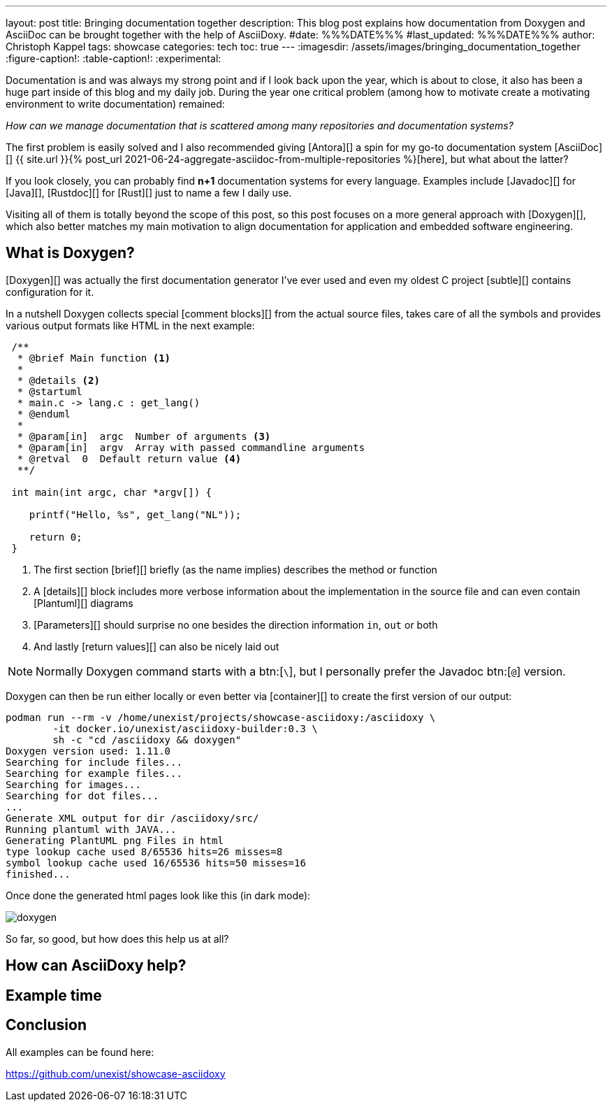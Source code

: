 ---
layout: post
title: Bringing documentation together
description: This blog post explains how documentation from Doxygen and AsciiDoc can be brought together with the help of AsciiDoxy.
#date: %%%DATE%%%
#last_updated: %%%DATE%%%
author: Christoph Kappel
tags: showcase
categories: tech
toc: true
---
ifdef::asciidoctorconfigdir[]
:imagesdir: {asciidoctorconfigdir}/../assets/images/bringing_documentation_together
endif::[]
ifndef::asciidoctorconfigdir[]
:imagesdir: /assets/images/bringing_documentation_together
endif::[]
:figure-caption!:
:table-caption!:
:experimental:

////
https://www.doxygen.nl
https://www.doxygen.nl/manual/commands.html#cmdparam
////

Documentation is and was always my strong point and if I look back upon the year, which is about to
close, it also has been a huge part inside of this blog and my daily job.
During the year one critical problem (among how to [line-through]#motivate# create a motivating
environment to write documentation) remained:

_How can we manage documentation that is scattered among many repositories and documentation
systems?_

The first problem is easily solved and I also recommended giving [Antora][] a spin for my go-to
documentation system [AsciiDoc][]
{{ site.url }}{% post_url 2021-06-24-aggregate-asciidoc-from-multiple-repositories %}[here],
but what about the latter?

If you look closely, you can probably find *n+1* documentation systems for every language.
Examples include [Javadoc][] for [Java][], [Rustdoc][] for [Rust][] just to name a few I daily
use.

Visiting all of them is totally beyond the scope of this post, so this post focuses on a more
general approach with [Doxygen][], which also better matches my main motivation to align
documentation for application and embedded software engineering.

== What is Doxygen?

[Doxygen][] was actually the first documentation generator I've ever used and even my oldest
C project [subtle][] contains configuration for it.

In a nutshell Doxygen collects special [comment blocks][] from the actual source files, takes care
of all the symbols and provides various output formats like HTML in the next example:

[source,c]
----
 /**
  * @brief Main function <.>
  *
  * @details <.>
  * @startuml
  * main.c -> lang.c : get_lang()
  * @enduml
  *
  * @param[in]  argc  Number of arguments <.>
  * @param[in]  argv  Array with passed commandline arguments
  * @retval  0  Default return value <.>
  **/

 int main(int argc, char *argv[]) {

    printf("Hello, %s", get_lang("NL"));

    return 0;
 }
----
<.> The first section [brief][] briefly (as the name implies) describes the method or function
<.> A [details][] block includes more verbose information about the implementation in the source
file and can even contain [Plantuml][] diagrams
<.> [Parameters][] should surprise no one besides the direction information `in`, `out` or both
<.> And lastly [return values][] can also be nicely laid out

NOTE: Normally Doxygen command starts with a btn:[`\`], but I personally prefer the Javadoc btn:[`@`]
version.

Doxygen can then be run either locally or even better via [container][] to create the first version
of our output:

[source,shell]
----
podman run --rm -v /home/unexist/projects/showcase-asciidoxy:/asciidoxy \
	-it docker.io/unexist/asciidoxy-builder:0.3 \
	sh -c "cd /asciidoxy && doxygen"
Doxygen version used: 1.11.0
Searching for include files...
Searching for example files...
Searching for images...
Searching for dot files...
...
Generate XML output for dir /asciidoxy/src/
Running plantuml with JAVA...
Generating PlantUML png Files in html
type lookup cache used 8/65536 hits=26 misses=8
symbol lookup cache used 16/65536 hits=50 misses=16
finished...
----

Once done the generated html pages look like this (in dark mode):

image::doxygen.png[]

So far, so good, but how does this help us at all?

== How can AsciiDoxy help?

== Example time

== Conclusion

All examples can be found here:

<https://github.com/unexist/showcase-asciidoxy>

